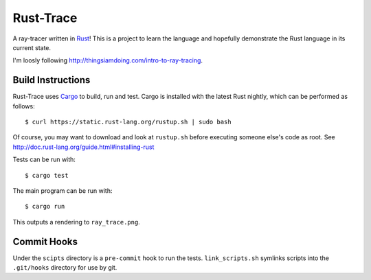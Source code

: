 Rust-Trace
===========

A ray-tracer written in `Rust <http://rust-lang.org>`_! This is a project to
learn the language and hopefully demonstrate the Rust language in its current
state.

I'm loosly following http://thingsiamdoing.com/intro-to-ray-tracing.

Build Instructions
-------------------

Rust-Trace uses `Cargo <http://crates.io>`_ to build, run and test. Cargo is
installed with the latest Rust nightly, which can be performed as follows:

::

    $ curl https://static.rust-lang.org/rustup.sh | sudo bash

Of course, you may want to download and look at ``rustup.sh`` before executing
someone else's code as root. See
http://doc.rust-lang.org/guide.html#installing-rust

Tests can be run with:

::

    $ cargo test

The main program can be run with:

::

    $ cargo run

This outputs a rendering to ``ray_trace.png``.

Commit Hooks
------------

Under the ``scipts`` directory is a ``pre-commit`` hook to run the tests.
``link_scripts.sh`` symlinks scripts into the ``.git/hooks`` directory for use
by git.
